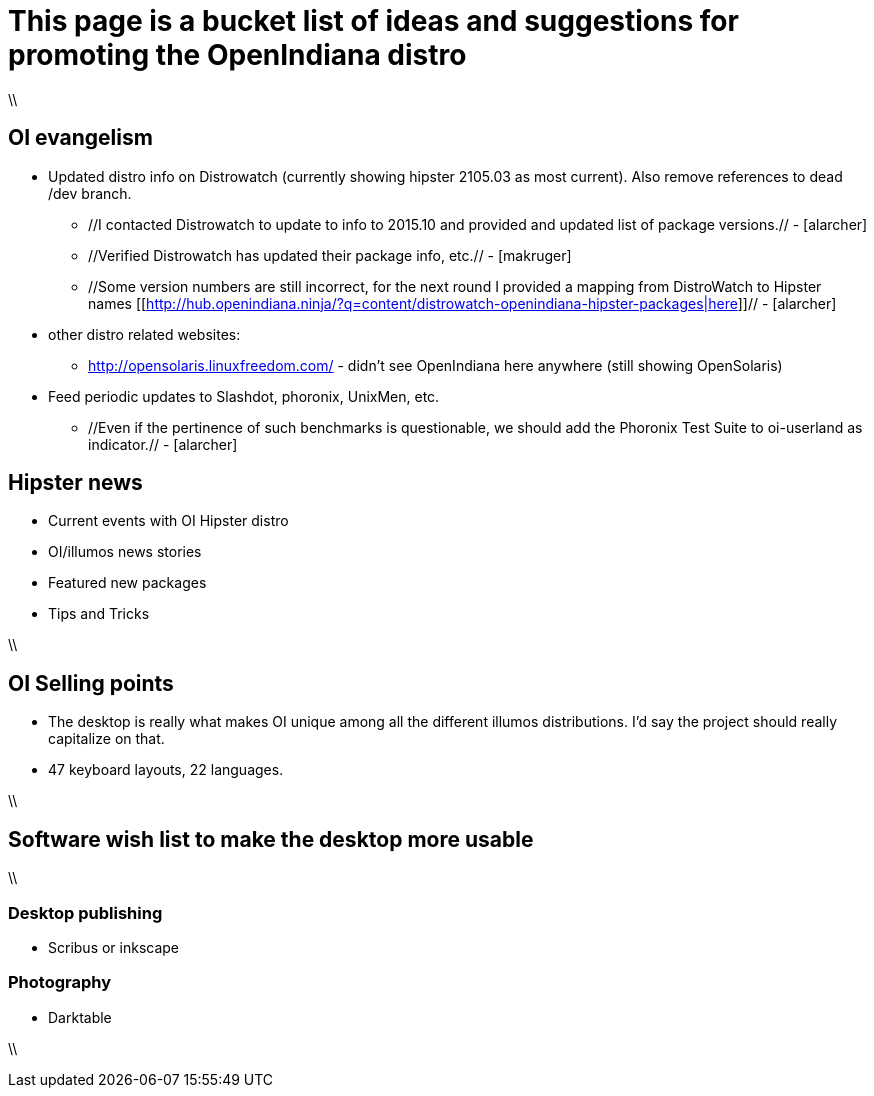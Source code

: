 = This page is a bucket list of ideas and suggestions for promoting the OpenIndiana distro

\\

== OI evangelism

* Updated distro info on Distrowatch (currently showing hipster 2105.03 as most current). Also remove references to dead /dev branch.
** //I contacted Distrowatch to update to info to 2015.10 and provided and updated list of package versions.// - [alarcher]
** //Verified Distrowatch has updated their package info, etc.// - [makruger]
** //Some version numbers are still incorrect, for the next round I provided a mapping from DistroWatch to Hipster names [[http://hub.openindiana.ninja/?q=content/distrowatch-openindiana-hipster-packages|here]]// - [alarcher]
* other distro related websites:
** http://opensolaris.linuxfreedom.com/ - didn't see OpenIndiana here anywhere (still showing OpenSolaris)
* Feed periodic updates to Slashdot, phoronix, UnixMen, etc.
** //Even if the pertinence of such benchmarks is questionable, we should add the Phoronix Test Suite to oi-userland as indicator.// - [alarcher]

== Hipster news
* Current events with OI Hipster distro
* OI/illumos news stories
* Featured new packages
* Tips and Tricks

\\

== OI Selling points
* The desktop is really what makes OI unique among all the different illumos distributions. I'd say the project should really capitalize on that. 
* 47 keyboard layouts, 22 languages.

\\

== Software wish list to make the desktop more usable

\\

=== Desktop publishing
* Scribus or inkscape

=== Photography
* Darktable

\\


